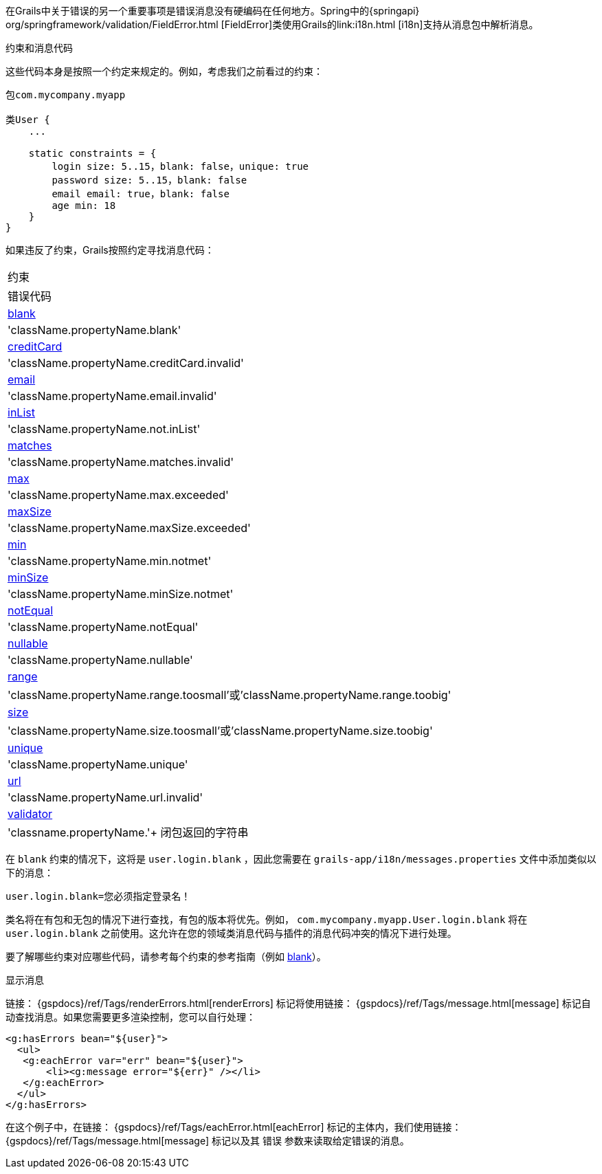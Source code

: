 在Grails中关于错误的另一个重要事项是错误消息没有硬编码在任何地方。Spring中的{springapi} org/springframework/validation/FieldError.html [FieldError]类使用Grails的link:i18n.html [i18n]支持从消息包中解析消息。

约束和消息代码

这些代码本身是按照一个约定来规定的。例如，考虑我们之前看过的约束：

[source，groovy]
----
包com.mycompany.myapp

类User {
    ...
    
    static constraints = {
        login size: 5..15，blank: false，unique: true
        password size: 5..15，blank: false
        email email: true，blank: false
        age min: 18
    }
}
----

如果违反了约束，Grails按照约定寻找消息代码：

[cols=2*，选项="header"]
|===
|约束
|错误代码

| link:../ref/Constraints/blank.html[blank]
|'className.propertyName.blank'

| link:../ref/Constraints/creditCard.html[creditCard]
|'className.propertyName.creditCard.invalid'

| link:../ref/Constraints/email.html[email]
|'className.propertyName.email.invalid'

| link:../ref/Constraints/inList.html[inList]
|'className.propertyName.not.inList'

| link:../ref/Constraints/matches.html[matches]
|'className.propertyName.matches.invalid'

| link:../ref/Constraints/max.html[max]
|'className.propertyName.max.exceeded'

| link:../ref/Constraints/maxSize.html[maxSize]
|'className.propertyName.maxSize.exceeded'

| link:../ref/Constraints/min.html[min]
|'className.propertyName.min.notmet'

| link:../ref/Constraints/minSize.html[minSize]
|'className.propertyName.minSize.notmet'

| link:../ref/Constraints/notEqual.html[notEqual]
|'className.propertyName.notEqual'

| link:../ref/Constraints/nullable.html[nullable]
|'className.propertyName.nullable'

| link:../ref/Constraints/range.html[range]
|'className.propertyName.range.toosmall'或'className.propertyName.range.toobig'

| link:../ref/Constraints/size.html[size]
|'className.propertyName.size.toosmall'或'className.propertyName.size.toobig'

| link:../ref/Constraints/unique.html[unique]
|'className.propertyName.unique'

| link:../ref/Constraints/url.html[url]
|'className.propertyName.url.invalid'

| link:../ref/Constraints/validator.html[validator]
|'classname.propertyName.'+ 闭包返回的字符串

|===
在 `blank` 约束的情况下，这将是 `user.login.blank` ，因此您需要在 `grails-app/i18n/messages.properties` 文件中添加类似以下的消息：

[source，groovy]
----
user.login.blank=您必须指定登录名！
----

类名将在有包和无包的情况下进行查找，有包的版本将优先。例如， `com.mycompany.myapp.User.login.blank` 将在 `user.login.blank` 之前使用。这允许在您的领域类消息代码与插件的消息代码冲突的情况下进行处理。

要了解哪些约束对应哪些代码，请参考每个约束的参考指南（例如 link:../ref/Constraints/blank.html[blank]）。

显示消息

链接： {gspdocs}/ref/Tags/renderErrors.html[renderErrors] 标记将使用链接： {gspdocs}/ref/Tags/message.html[message] 标记自动查找消息。如果您需要更多渲染控制，您可以自行处理：

[source，xml]
----
<g:hasErrors bean="${user}">
  <ul>
   <g:eachError var="err" bean="${user}">
       <li><g:message error="${err}" /></li>
   </g:eachError>
  </ul>
</g:hasErrors>
----

在这个例子中，在链接： {gspdocs}/ref/Tags/eachError.html[eachError] 标记的主体内，我们使用链接： {gspdocs}/ref/Tags/message.html[message] 标记以及其 `错误` 参数来读取给定错误的消息。